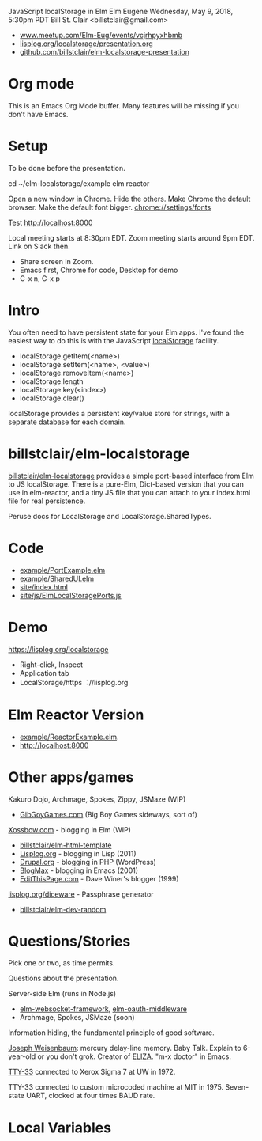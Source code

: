 JavaScript localStorage in Elm
Elm Eugene
Wednesday, May 9, 2018, 5:30pm PDT
Bill St. Clair <billstclair@gmail.com>
+ [[https://www.meetup.com/Elm-Eug/events/vcjrhpyxhbmb/][www.meetup.com/Elm-Eug/events/vcjrhpyxhbmb]]
+ [[https://lisplog.org/localstorage/presentation.org][lisplog.org/localstorage/presentation.org]]
+ [[https://github.com/billstclair/elm-localstorage-presentation][github.com/billstclair/elm-localstorage-presentation]]
   
* Org mode

This is an Emacs Org Mode buffer. Many features will be missing if you don't have Emacs.

* Setup

To be done before the presentation.

cd ~/elm-localstorage/example
elm reactor

Open a new window in Chrome. Hide the others.
Make Chrome the default browser.
Make the default font bigger.
  chrome://settings/fonts

Test http://localhost:8000

Local meeting starts at 8:30pm EDT. Zoom meeting starts around 9pm EDT. Link on Slack then.

+ Share screen in Zoom.
+ Emacs first, Chrome for code, Desktop for demo
+ C-x n, C-x p

* Intro

You often need to have persistent state for your Elm apps. I've found the easiest way to do this is with the JavaScript [[https://html.spec.whatwg.org/multipage/webstorage.html#storage-2][localStorage]] facility.

+ localStorage.getItem(<name>)
+ localStorage.setItem(<name>, <value>)
+ localStorage.removeItem(<name>)
+ localStorage.length
+ localStorage.key(<index>)
+ localStorage.clear()

localStorage provides a persistent key/value store for strings, with a separate database for each domain.

* billstclair/elm-localstorage

[[http://package.elm-lang.org/packages/billstclair/elm-localstorage/latest][billstclair/elm-localstorage]] provides a simple port-based interface from Elm to JS localStorage. There is a pure-Elm, Dict-based version that you can use in elm-reactor, and a tiny JS file that you can attach to your index.html file for real persistence.

Peruse docs for LocalStorage and LocalStorage.SharedTypes.

* Code

+ [[https://github.com/billstclair/elm-localstorage/blob/4.0.2/example/PortExample.elm][example/PortExample.elm]]
+ [[https://github.com/billstclair/elm-localstorage/blob/4.0.2/example/SharedUI.elm][example/SharedUI.elm]]
+ [[https://github.com/billstclair/elm-localstorage/blob/4.0.2/site/index.html][site/index.html]]
+ [[https://github.com/billstclair/elm-localstorage/blob/4.0.2/site/js/ElmLocalStoragePorts.js][site/js/ElmLocalStoragePorts.js]]

* Demo

https://lisplog.org/localstorage

+ Right-click, Inspect
+ Application tab
+ LocalStorage/https︓//lisplog.org

* Elm Reactor Version

+ [[https://github.com/billstclair/elm-localstorage/blob/4.0.2/example/ReactorExample.elm][example/ReactorExample.elm]].
+ http://localhost:8000

* Other apps/games

Kakuro Dojo, Archmage, Spokes, Zippy, JSMaze (WIP)
  + [[https://GibGoyGames.com][GibGoyGames.com]] (Big Boy Games sideways, sort of)

[[https://Xossbow.com/][Xossbow.com]] - blogging in Elm (WIP)
  + [[http://package.elm-lang.org/packages/billstclair/elm-html-template/latest][billstclair/elm-html-template]]
  + [[https://lisplog.org][Lisplog.org]] - blogging in Lisp (2011)
  + [[https://www.drupal.org/][Drupal.org]] - blogging in PHP (WordPress)
  + [[https://github.com/billstclair/BlogMax][BlogMax]] - blogging in Emacs (2001)
  + [[http://scripting.com/davenet/1999/12/08/editthispagecom.html][EditThisPage.com]] - Dave Winer's blogger (1999)

[[https://lisplog.org/diceware/][lisplog.org/diceware]] - Passphrase generator
  + [[http://package.elm-lang.org/packages/billstclair/elm-dev-random/latest][billstclair/elm-dev-random]]

* Questions/Stories

Pick one or two, as time permits.

Questions about the presentation.

Server-side Elm (runs in Node.js)
  + [[https://github.com/billstclair/elm-websocket-framework][elm-websocket-framework]], [[https://github.com/billstclair/elm-oauth-middleware][elm-oauth-middleware]]
  + Archmage, Spokes, JSMaze (soon)

Information hiding, the fundamental principle of good software.

[[https://en.wikipedia.org/wiki/Joseph_Weizenbaum][Joseph Weisenbaum]]: mercury delay-line memory.
Baby Talk. Explain to 6-year-old or you don't grok.
Creator of [[https://en.wikipedia.org/wiki/ELIZA][ELIZA]]. "m-x doctor" in Emacs.

[[https://en.wikipedia.org/wiki/Teletype_Model_33][TTY-33]] connected to Xerox Sigma 7 at UW in 1972.

TTY-33 connected to custom microcoded machine at MIT in 1975. Seven-state UART, clocked at four times BAUD rate.

* Local Variables

# Local Variables:
# fill-column: 50
# eval: (progn (text-scale-set 4) (visual-line-mode))
# End:

